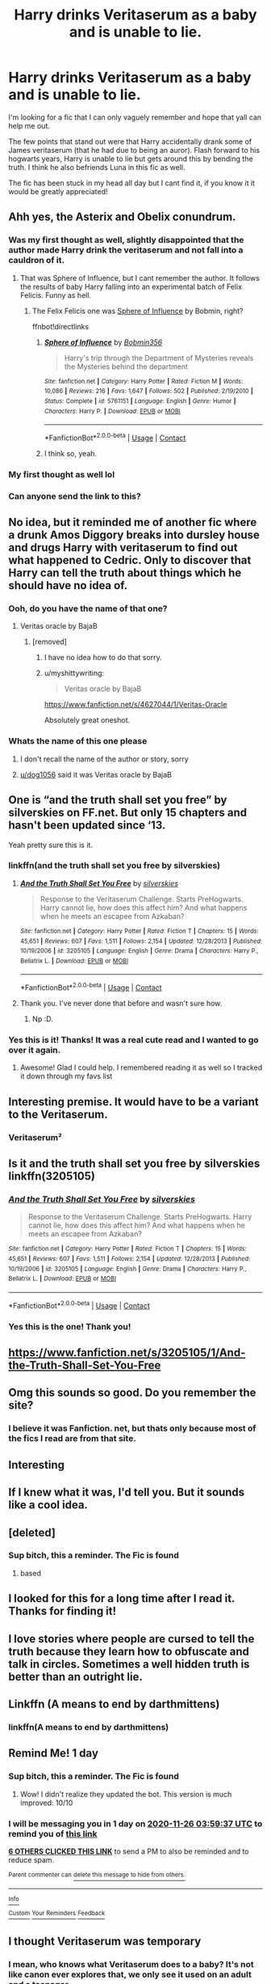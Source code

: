 #+TITLE: Harry drinks Veritaserum as a baby and is unable to lie.

* Harry drinks Veritaserum as a baby and is unable to lie.
:PROPERTIES:
:Author: Draconitum
:Score: 360
:DateUnix: 1606269855.0
:DateShort: 2020-Nov-25
:FlairText: What's That Fic?
:END:
I'm looking for a fic that I can only vaguely remember and hope that yall can help me out.

The few points that stand out were that Harry accidentally drank some of James veritaserum (that he had due to being an auror). Flash forward to his hogwarts years, Harry is unable to lie but gets around this by bending the truth. I think he also befriends Luna in this fic as well.

The fic has been stuck in my head all day but I cant find it, if you know it it would be greatly appreciated!


** Ahh yes, the Asterix and Obelix conundrum.
:PROPERTIES:
:Author: drama-life
:Score: 102
:DateUnix: 1606274827.0
:DateShort: 2020-Nov-25
:END:

*** Was my first thought as well, slightly disappointed that the author made Harry drink the veritaserum and not fall into a cauldron of it.
:PROPERTIES:
:Author: WorthDare
:Score: 54
:DateUnix: 1606292576.0
:DateShort: 2020-Nov-25
:END:

**** That was Sphere of Influence, but I cant remember the author. It follows the results of baby Harry falling into an experimental batch of Felix Felicis. Funny as hell.
:PROPERTIES:
:Author: Solo_is_my_copliot
:Score: 11
:DateUnix: 1606335809.0
:DateShort: 2020-Nov-25
:END:

***** The Felix Felicis one was [[https://fanfiction.net/s/5761151/1/Sphere-of-Influence][Sphere of Influence]] by Bobmin, right?

ffnbot!directlinks
:PROPERTIES:
:Author: ronathaniel
:Score: 5
:DateUnix: 1606336779.0
:DateShort: 2020-Nov-26
:END:

****** [[https://www.fanfiction.net/s/5761151/1/][*/Sphere of Influence/*]] by [[https://www.fanfiction.net/u/777540/Bobmin356][/Bobmin356/]]

#+begin_quote
  Harry's trip through the Department of Mysteries reveals the Mysteries behind the department
#+end_quote

^{/Site/:} ^{fanfiction.net} ^{*|*} ^{/Category/:} ^{Harry} ^{Potter} ^{*|*} ^{/Rated/:} ^{Fiction} ^{M} ^{*|*} ^{/Words/:} ^{10,086} ^{*|*} ^{/Reviews/:} ^{216} ^{*|*} ^{/Favs/:} ^{1,647} ^{*|*} ^{/Follows/:} ^{502} ^{*|*} ^{/Published/:} ^{2/19/2010} ^{*|*} ^{/Status/:} ^{Complete} ^{*|*} ^{/id/:} ^{5761151} ^{*|*} ^{/Language/:} ^{English} ^{*|*} ^{/Genre/:} ^{Humor} ^{*|*} ^{/Characters/:} ^{Harry} ^{P.} ^{*|*} ^{/Download/:} ^{[[http://www.ff2ebook.com/old/ffn-bot/index.php?id=5761151&source=ff&filetype=epub][EPUB]]} ^{or} ^{[[http://www.ff2ebook.com/old/ffn-bot/index.php?id=5761151&source=ff&filetype=mobi][MOBI]]}

--------------

*FanfictionBot*^{2.0.0-beta} | [[https://github.com/FanfictionBot/reddit-ffn-bot/wiki/Usage][Usage]] | [[https://www.reddit.com/message/compose?to=tusing][Contact]]
:PROPERTIES:
:Author: FanfictionBot
:Score: 3
:DateUnix: 1606336802.0
:DateShort: 2020-Nov-26
:END:


****** I think so, yeah.
:PROPERTIES:
:Author: Solo_is_my_copliot
:Score: 3
:DateUnix: 1606338576.0
:DateShort: 2020-Nov-26
:END:


*** My first thought as well lol
:PROPERTIES:
:Author: Gandhi211
:Score: 10
:DateUnix: 1606307248.0
:DateShort: 2020-Nov-25
:END:


*** Can anyone send the link to this?
:PROPERTIES:
:Author: Particular-Object-28
:Score: 6
:DateUnix: 1606324314.0
:DateShort: 2020-Nov-25
:END:


** No idea, but it reminded me of another fic where a drunk Amos Diggory breaks into dursley house and drugs Harry with veritaserum to find out what happened to Cedric. Only to discover that Harry can tell the truth about things which he should have no idea of.
:PROPERTIES:
:Author: KingDarius89
:Score: 26
:DateUnix: 1606320063.0
:DateShort: 2020-Nov-25
:END:

*** Ooh, do you have the name of that one?
:PROPERTIES:
:Author: bakabakaraka
:Score: 10
:DateUnix: 1606321506.0
:DateShort: 2020-Nov-25
:END:

**** Veritas oracle by BajaB
:PROPERTIES:
:Author: dog1056
:Score: 6
:DateUnix: 1606331984.0
:DateShort: 2020-Nov-25
:END:

***** [removed]
:PROPERTIES:
:Score: 3
:DateUnix: 1606382199.0
:DateShort: 2020-Nov-26
:END:

****** I have no idea how to do that sorry.
:PROPERTIES:
:Author: dog1056
:Score: 2
:DateUnix: 1606460285.0
:DateShort: 2020-Nov-27
:END:


****** u/myshittywriting:
#+begin_quote
  Veritas oracle by BajaB
#+end_quote

[[https://www.fanfiction.net/s/4627044/1/Veritas-Oracle]]

Absolutely great oneshot.
:PROPERTIES:
:Author: myshittywriting
:Score: 1
:DateUnix: 1606793820.0
:DateShort: 2020-Dec-01
:END:


*** Whats the name of this one please
:PROPERTIES:
:Author: nikkiwebb2012
:Score: 2
:DateUnix: 1606327539.0
:DateShort: 2020-Nov-25
:END:

**** I don't recall the name of the author or story, sorry
:PROPERTIES:
:Author: KingDarius89
:Score: 2
:DateUnix: 1606327652.0
:DateShort: 2020-Nov-25
:END:


**** [[/u/dog1056][u/dog1056]] said it was Veritas oracle by BajaB
:PROPERTIES:
:Author: random_reddit_user01
:Score: 1
:DateUnix: 1606518649.0
:DateShort: 2020-Nov-28
:END:


** One is “and the truth shall set you free” by silverskies on FF.net. But only 15 chapters and hasn't been updated since ‘13.

Yeah pretty sure this is it.
:PROPERTIES:
:Author: j32571p7
:Score: 41
:DateUnix: 1606282553.0
:DateShort: 2020-Nov-25
:END:

*** linkffn(and the truth shall set you free by silverskies)
:PROPERTIES:
:Author: frostking104
:Score: 11
:DateUnix: 1606289379.0
:DateShort: 2020-Nov-25
:END:

**** [[https://www.fanfiction.net/s/3205105/1/][*/And the Truth Shall Set You Free/*]] by [[https://www.fanfiction.net/u/416582/silverskies][/silverskies/]]

#+begin_quote
  Response to the Veritaserum Challenge. Starts PreHogwarts. Harry cannot lie, how does this affect him? And what happens when he meets an escapee from Azkaban?
#+end_quote

^{/Site/:} ^{fanfiction.net} ^{*|*} ^{/Category/:} ^{Harry} ^{Potter} ^{*|*} ^{/Rated/:} ^{Fiction} ^{T} ^{*|*} ^{/Chapters/:} ^{15} ^{*|*} ^{/Words/:} ^{45,651} ^{*|*} ^{/Reviews/:} ^{607} ^{*|*} ^{/Favs/:} ^{1,511} ^{*|*} ^{/Follows/:} ^{2,154} ^{*|*} ^{/Updated/:} ^{12/28/2013} ^{*|*} ^{/Published/:} ^{10/19/2006} ^{*|*} ^{/id/:} ^{3205105} ^{*|*} ^{/Language/:} ^{English} ^{*|*} ^{/Genre/:} ^{Drama} ^{*|*} ^{/Characters/:} ^{Harry} ^{P.,} ^{Bellatrix} ^{L.} ^{*|*} ^{/Download/:} ^{[[http://www.ff2ebook.com/old/ffn-bot/index.php?id=3205105&source=ff&filetype=epub][EPUB]]} ^{or} ^{[[http://www.ff2ebook.com/old/ffn-bot/index.php?id=3205105&source=ff&filetype=mobi][MOBI]]}

--------------

*FanfictionBot*^{2.0.0-beta} | [[https://github.com/FanfictionBot/reddit-ffn-bot/wiki/Usage][Usage]] | [[https://www.reddit.com/message/compose?to=tusing][Contact]]
:PROPERTIES:
:Author: FanfictionBot
:Score: 16
:DateUnix: 1606289400.0
:DateShort: 2020-Nov-25
:END:


**** Thank you. I've never done that before and wasn't sure how.
:PROPERTIES:
:Author: j32571p7
:Score: 3
:DateUnix: 1606331313.0
:DateShort: 2020-Nov-25
:END:

***** Np :D.
:PROPERTIES:
:Author: frostking104
:Score: 5
:DateUnix: 1606331788.0
:DateShort: 2020-Nov-25
:END:


*** Yes this is it! Thanks! It was a real cute read and I wanted to go over it again.
:PROPERTIES:
:Author: Draconitum
:Score: 16
:DateUnix: 1606283277.0
:DateShort: 2020-Nov-25
:END:

**** Awesome! Glad I could help. I remembered reading it as well so I tracked it down through my favs list
:PROPERTIES:
:Author: j32571p7
:Score: 7
:DateUnix: 1606284529.0
:DateShort: 2020-Nov-25
:END:


** Interesting premise. It would have to be a variant to the Veritaserum.
:PROPERTIES:
:Author: chyaraskiss
:Score: 46
:DateUnix: 1606273162.0
:DateShort: 2020-Nov-25
:END:

*** Veritaserum²
:PROPERTIES:
:Author: Clegko
:Score: 49
:DateUnix: 1606280063.0
:DateShort: 2020-Nov-25
:END:


** Is it and the truth shall set you free by silverskies linkffn(3205105)
:PROPERTIES:
:Author: eclipsesarecool
:Score: 11
:DateUnix: 1606283130.0
:DateShort: 2020-Nov-25
:END:

*** [[https://www.fanfiction.net/s/3205105/1/][*/And the Truth Shall Set You Free/*]] by [[https://www.fanfiction.net/u/416582/silverskies][/silverskies/]]

#+begin_quote
  Response to the Veritaserum Challenge. Starts PreHogwarts. Harry cannot lie, how does this affect him? And what happens when he meets an escapee from Azkaban?
#+end_quote

^{/Site/:} ^{fanfiction.net} ^{*|*} ^{/Category/:} ^{Harry} ^{Potter} ^{*|*} ^{/Rated/:} ^{Fiction} ^{T} ^{*|*} ^{/Chapters/:} ^{15} ^{*|*} ^{/Words/:} ^{45,651} ^{*|*} ^{/Reviews/:} ^{607} ^{*|*} ^{/Favs/:} ^{1,511} ^{*|*} ^{/Follows/:} ^{2,154} ^{*|*} ^{/Updated/:} ^{12/28/2013} ^{*|*} ^{/Published/:} ^{10/19/2006} ^{*|*} ^{/id/:} ^{3205105} ^{*|*} ^{/Language/:} ^{English} ^{*|*} ^{/Genre/:} ^{Drama} ^{*|*} ^{/Characters/:} ^{Harry} ^{P.,} ^{Bellatrix} ^{L.} ^{*|*} ^{/Download/:} ^{[[http://www.ff2ebook.com/old/ffn-bot/index.php?id=3205105&source=ff&filetype=epub][EPUB]]} ^{or} ^{[[http://www.ff2ebook.com/old/ffn-bot/index.php?id=3205105&source=ff&filetype=mobi][MOBI]]}

--------------

*FanfictionBot*^{2.0.0-beta} | [[https://github.com/FanfictionBot/reddit-ffn-bot/wiki/Usage][Usage]] | [[https://www.reddit.com/message/compose?to=tusing][Contact]]
:PROPERTIES:
:Author: FanfictionBot
:Score: 8
:DateUnix: 1606283155.0
:DateShort: 2020-Nov-25
:END:


*** Yes this is the one! Thank you!
:PROPERTIES:
:Author: Draconitum
:Score: 4
:DateUnix: 1606283301.0
:DateShort: 2020-Nov-25
:END:


** [[https://www.fanfiction.net/s/3205105/1/And-the-Truth-Shall-Set-You-Free]]
:PROPERTIES:
:Author: Gullible-Ad-2082
:Score: 6
:DateUnix: 1606276376.0
:DateShort: 2020-Nov-25
:END:


** Omg this sounds so good. Do you remember the site?
:PROPERTIES:
:Author: MajorMaybe1
:Score: 10
:DateUnix: 1606276745.0
:DateShort: 2020-Nov-25
:END:

*** I believe it was Fanfiction. net, but thats only because most of the fics I read are from that site.
:PROPERTIES:
:Author: Draconitum
:Score: 11
:DateUnix: 1606281244.0
:DateShort: 2020-Nov-25
:END:


** Interesting
:PROPERTIES:
:Author: rockydinosaur11
:Score: 12
:DateUnix: 1606274239.0
:DateShort: 2020-Nov-25
:END:


** If I knew what it was, I'd tell you. But it sounds like a cool idea.
:PROPERTIES:
:Author: Blabacon
:Score: 9
:DateUnix: 1606275400.0
:DateShort: 2020-Nov-25
:END:


** [deleted]
:PROPERTIES:
:Score: 3
:DateUnix: 1606281500.0
:DateShort: 2020-Nov-25
:END:

*** Sup bitch, this a reminder. The Fic is found
:PROPERTIES:
:Author: dojomojo1300
:Score: 15
:DateUnix: 1606294554.0
:DateShort: 2020-Nov-25
:END:

**** based
:PROPERTIES:
:Author: CommanderL3
:Score: 3
:DateUnix: 1606304123.0
:DateShort: 2020-Nov-25
:END:


** I looked for this for a long time after I read it. Thanks for finding it!
:PROPERTIES:
:Author: Isebas
:Score: 3
:DateUnix: 1606287157.0
:DateShort: 2020-Nov-25
:END:


** I love stories where people are cursed to tell the truth because they learn how to obfuscate and talk in circles. Sometimes a well hidden truth is better than an outright lie.
:PROPERTIES:
:Author: DoctorDonnaInTardis
:Score: 3
:DateUnix: 1606356084.0
:DateShort: 2020-Nov-26
:END:


** Linkffn (A means to end by darthmittens)
:PROPERTIES:
:Author: Legitimate-Phrase-20
:Score: 2
:DateUnix: 1606282647.0
:DateShort: 2020-Nov-25
:END:

*** linkffn(A means to end by darthmittens)
:PROPERTIES:
:Author: Ihavelargepeepee
:Score: 1
:DateUnix: 1606325240.0
:DateShort: 2020-Nov-25
:END:


** Remind Me! 1 day
:PROPERTIES:
:Author: Donkey_Dude
:Score: 1
:DateUnix: 1606276777.0
:DateShort: 2020-Nov-25
:END:

*** Sup bitch, this a reminder. The Fic is found
:PROPERTIES:
:Author: dojomojo1300
:Score: 13
:DateUnix: 1606294589.0
:DateShort: 2020-Nov-25
:END:

**** Wow! I didn't realize they updated the bot. This version is much improved: 10/10
:PROPERTIES:
:Author: Donkey_Dude
:Score: 18
:DateUnix: 1606304479.0
:DateShort: 2020-Nov-25
:END:


*** I will be messaging you in 1 day on [[http://www.wolframalpha.com/input/?i=2020-11-26%2003:59:37%20UTC%20To%20Local%20Time][*2020-11-26 03:59:37 UTC*]] to remind you of [[https://np.reddit.com/r/HPfanfiction/comments/k0ixe6/harry_drinks_veritaserum_as_a_baby_and_is_unable/gdiq9ky/?context=3][*this link*]]

[[https://np.reddit.com/message/compose/?to=RemindMeBot&subject=Reminder&message=%5Bhttps%3A%2F%2Fwww.reddit.com%2Fr%2FHPfanfiction%2Fcomments%2Fk0ixe6%2Fharry_drinks_veritaserum_as_a_baby_and_is_unable%2Fgdiq9ky%2F%5D%0A%0ARemindMe%21%202020-11-26%2003%3A59%3A37%20UTC][*6 OTHERS CLICKED THIS LINK*]] to send a PM to also be reminded and to reduce spam.

^{Parent commenter can} [[https://np.reddit.com/message/compose/?to=RemindMeBot&subject=Delete%20Comment&message=Delete%21%20k0ixe6][^{delete this message to hide from others.}]]

--------------

[[https://np.reddit.com/r/RemindMeBot/comments/e1bko7/remindmebot_info_v21/][^{Info}]]

[[https://np.reddit.com/message/compose/?to=RemindMeBot&subject=Reminder&message=%5BLink%20or%20message%20inside%20square%20brackets%5D%0A%0ARemindMe%21%20Time%20period%20here][^{Custom}]]
[[https://np.reddit.com/message/compose/?to=RemindMeBot&subject=List%20Of%20Reminders&message=MyReminders%21][^{Your Reminders}]]
[[https://np.reddit.com/message/compose/?to=Watchful1&subject=RemindMeBot%20Feedback][^{Feedback}]]
:PROPERTIES:
:Author: RemindMeBot
:Score: 1
:DateUnix: 1606276818.0
:DateShort: 2020-Nov-25
:END:


** I thought Veritaserum was temporary
:PROPERTIES:
:Author: 20b1060
:Score: 1
:DateUnix: 1606288137.0
:DateShort: 2020-Nov-25
:END:

*** I mean, who knows what Veritaserum does to a baby? It's not like canon ever explores that, we only see it used on an adult and a teenager.

It's not an unacceptable break from canon to have it do the Obelix thing where exposure as a baby makes it somewhat permanent. Especially given in the fic in question, Harry drinks a whole bottle - in canon, 3 drops is enough for the purpose of interrogating an adult for right around an hour.
:PROPERTIES:
:Author: PsiGuy60
:Score: 9
:DateUnix: 1606296415.0
:DateShort: 2020-Nov-25
:END:


*** The usual dosage is 3 drops for a full-grown adult. Who knows what a massive overdose, taken by a baby whose body is still developing, would do?
:PROPERTIES:
:Author: JennaSayquah
:Score: 2
:DateUnix: 1606334093.0
:DateShort: 2020-Nov-25
:END:


** kminder in 3 days
:PROPERTIES:
:Author: blackdmaelstorm3
:Score: -2
:DateUnix: 1606282391.0
:DateShort: 2020-Nov-25
:END:

*** Sup bitch, this a reminder. The Fic is found
:PROPERTIES:
:Author: dojomojo1300
:Score: 12
:DateUnix: 1606294559.0
:DateShort: 2020-Nov-25
:END:


** Remind Me! 2 days
:PROPERTIES:
:Author: GSKingg
:Score: -4
:DateUnix: 1606277983.0
:DateShort: 2020-Nov-25
:END:

*** Sup bitch, this a reminder. The Fic is found
:PROPERTIES:
:Author: dojomojo1300
:Score: 9
:DateUnix: 1606294603.0
:DateShort: 2020-Nov-25
:END:


*** /👀 Remember to type kminder in the future for reminder to be picked up or your reminder confirmation will be delayed./

*GSKingg* 👶, kminder in *2 days* on [[https://www.reminddit.com/time?dt=2020-11-27%2004:19:43Z&reminder_id=1c9853ab0df44a36928d72390d2f7434&subreddit=HPfanfiction][*2020-11-27 04:19:43Z*]]

#+begin_quote
  [[/r/HPfanfiction/comments/k0ixe6/harry_drinks_veritaserum_as_a_baby_and_is_unable/gdis89r/?context=3][*r/HPfanfiction: Harry_drinks_veritaserum_as_a_baby_and_is_unable*]]

  kminder 2 days
#+end_quote

This thread is popping 🍿. Here is [[https://np.reddit.com/r/RemindditReminders/comments/k0lud2/HPfanfiction:%20Harry_drinks_veritaserum_as_a_baby_and_is_unable][reminderception thread]].

[[https://reddit.com/message/compose/?to=remindditbot&subject=Reminder%20from%20Link&message=your_message%0Akminder%202020-11-27T04%3A19%3A43%0A%0A%0A%0A---Server%20settings%20below.%20Do%20not%20change---%0A%0Apermalink%21%20%2Fr%2FHPfanfiction%2Fcomments%2Fk0ixe6%2Fharry_drinks_veritaserum_as_a_baby_and_is_unable%2Fgdis89r%2F][*6 OTHERS CLICKED THIS LINK*]] to also be reminded. Thread has 17 reminders and maxed out 3 confirmation comments.

^{OP can} [[https://www.reminddit.com/time?dt=2020-11-27%2004:19:43Z&reminder_id=1c9853ab0df44a36928d72390d2f7434&subreddit=HPfanfiction][^{*Update message, Add email notification, and more options here*}]]

*Protip!* How can your butt look good without any meat on it?

--------------

[[https://www.reminddit.com][*Reminddit*]] · [[https://reddit.com/message/compose/?to=remindditbot&subject=Reminder&message=your_message%0A%0Akminder%20time_or_time_from_now][Create Reminder]] · [[https://reddit.com/message/compose/?to=remindditbot&subject=List%20Of%20Reminders&message=listReminders%21][Your Reminders]] · [[https://paypal.me/reminddit][Donate]]
:PROPERTIES:
:Author: remindditbot
:Score: 0
:DateUnix: 1606278074.0
:DateShort: 2020-Nov-25
:END:


** Remind me! 3 days
:PROPERTIES:
:Author: Royal1Wolf
:Score: -1
:DateUnix: 1606279011.0
:DateShort: 2020-Nov-25
:END:

*** Sup bitch, this a reminder. The Fic is found
:PROPERTIES:
:Author: dojomojo1300
:Score: 16
:DateUnix: 1606294567.0
:DateShort: 2020-Nov-25
:END:


*** Its Apperently been found [[https://m.fanfiction.net/s/3205105/1/]]
:PROPERTIES:
:Author: Quemmmm
:Score: 2
:DateUnix: 1606291575.0
:DateShort: 2020-Nov-25
:END:


*** /👀 Remember to type kminder in the future for reminder to be picked up or your reminder confirmation will be delayed./

*Royal1Wolf* 👶, kminder in *3 days* on [[https://www.reminddit.com/time?dt=2020-11-28%2004:36:51Z&reminder_id=eb93ab8eea2c443e98ff5fda2d38c730&subreddit=HPfanfiction][*2020-11-28 04:36:51Z*]]

#+begin_quote
  [[/r/HPfanfiction/comments/k0ixe6/harry_drinks_veritaserum_as_a_baby_and_is_unable/gdituw1/?context=3][*r/HPfanfiction: Harry_drinks_veritaserum_as_a_baby_and_is_unable#2*]]

  kminder 3 days
#+end_quote

This thread is popping 🍿. Here is [[https://np.reddit.com/r/RemindditReminders/comments/k0lud2/HPfanfiction:%20Harry_drinks_veritaserum_as_a_baby_and_is_unable][reminderception thread]].

[[https://reddit.com/message/compose/?to=remindditbot&subject=Reminder%20from%20Link&message=your_message%0Akminder%202020-11-28T04%3A36%3A51%0A%0A%0A%0A---Server%20settings%20below.%20Do%20not%20change---%0A%0Apermalink%21%20%2Fr%2FHPfanfiction%2Fcomments%2Fk0ixe6%2Fharry_drinks_veritaserum_as_a_baby_and_is_unable%2Fgdituw1%2F][*10 OTHERS CLICKED THIS LINK*]] to also be reminded. Thread has 27 reminders and maxed out 3 confirmation comments.

^{OP can} [[https://www.reminddit.com/time?dt=2020-11-28%2004:36:51Z&reminder_id=eb93ab8eea2c443e98ff5fda2d38c730&subreddit=HPfanfiction][^{*Update remind time, Add email notification, and more options here*}]]

*Protip!* How can your butt look good without any meat on it?

--------------

[[https://www.reminddit.com][*Reminddit*]] · [[https://reddit.com/message/compose/?to=remindditbot&subject=Reminder&message=your_message%0A%0Akminder%20time_or_time_from_now][Create Reminder]] · [[https://reddit.com/message/compose/?to=remindditbot&subject=List%20Of%20Reminders&message=listReminders%21][Your Reminders]] · [[https://paypal.me/reminddit][Donate]]
:PROPERTIES:
:Author: remindditbot
:Score: 1
:DateUnix: 1606279036.0
:DateShort: 2020-Nov-25
:END:


** Remind me! 3 days
:PROPERTIES:
:Author: yeetin2019
:Score: -3
:DateUnix: 1606280071.0
:DateShort: 2020-Nov-25
:END:

*** Sup bitch, this a reminder. The Fic is found
:PROPERTIES:
:Author: dojomojo1300
:Score: 6
:DateUnix: 1606294594.0
:DateShort: 2020-Nov-25
:END:

**** What? I'm so confused
:PROPERTIES:
:Author: yeetin2019
:Score: 1
:DateUnix: 1606351427.0
:DateShort: 2020-Nov-26
:END:


*** /👀 Remember to type kminder in the future for reminder to be picked up or your reminder confirmation will be delayed./

*yeetin2019* 👶, kminder in *3 days* on [[https://www.reminddit.com/time?dt=2020-11-28%2004:54:31Z&reminder_id=4410393163ac48909c1be80a96e087a3&subreddit=HPfanfiction][*2020-11-28 04:54:31Z*]]

#+begin_quote
  [[/r/HPfanfiction/comments/k0ixe6/harry_drinks_veritaserum_as_a_baby_and_is_unable/gdivhxo/?context=3][*r/HPfanfiction: Harry_drinks_veritaserum_as_a_baby_and_is_unable#3*]]

  kminder 3 days
#+end_quote

This thread is popping 🍿. Here is [[https://np.reddit.com/r/RemindditReminders/comments/k0lud2/HPfanfiction:%20Harry_drinks_veritaserum_as_a_baby_and_is_unable][reminderception thread]].

[[https://reddit.com/message/compose/?to=remindditbot&subject=Reminder%20from%20Link&message=your_message%0Akminder%202020-11-28T04%3A54%3A31%0A%0A%0A%0A---Server%20settings%20below.%20Do%20not%20change---%0A%0Apermalink%21%20%2Fr%2FHPfanfiction%2Fcomments%2Fk0ixe6%2Fharry_drinks_veritaserum_as_a_baby_and_is_unable%2Fgdivhxo%2F][*4 OTHERS CLICKED THIS LINK*]] to also be reminded. Thread has 28 reminders and maxed out 3 confirmation comments.

^{OP can} [[https://www.reminddit.com/time?dt=2020-11-28%2004:54:31Z&reminder_id=4410393163ac48909c1be80a96e087a3&subreddit=HPfanfiction][^{*Delete comment, Set timezone, and more options here*}]]

*Protip!* You can use the same reminderbot by email by sending email to bot @ bot.reminddit.com.

--------------

[[https://www.reminddit.com][*Reminddit*]] · [[https://reddit.com/message/compose/?to=remindditbot&subject=Reminder&message=your_message%0A%0Akminder%20time_or_time_from_now][Create Reminder]] · [[https://reddit.com/message/compose/?to=remindditbot&subject=List%20Of%20Reminders&message=listReminders%21][Your Reminders]] · [[https://paypal.me/reminddit][Donate]]
:PROPERTIES:
:Author: remindditbot
:Score: 0
:DateUnix: 1606280121.0
:DateShort: 2020-Nov-25
:END:


** Remind me! 5 days
:PROPERTIES:
:Author: LIZZY_G127
:Score: -2
:DateUnix: 1606282747.0
:DateShort: 2020-Nov-25
:END:

*** Sup bitch, this a reminder. The Fic is found
:PROPERTIES:
:Author: dojomojo1300
:Score: 2
:DateUnix: 1606294577.0
:DateShort: 2020-Nov-25
:END:


** kminder in 3 days
:PROPERTIES:
:Author: khalikitty
:Score: -3
:DateUnix: 1606283232.0
:DateShort: 2020-Nov-25
:END:

*** Sup bitch, this a reminder. The Fic is found
:PROPERTIES:
:Author: dojomojo1300
:Score: 4
:DateUnix: 1606294582.0
:DateShort: 2020-Nov-25
:END:


** !RemindMe 30 days
:PROPERTIES:
:Author: IAmNotAustralia
:Score: -2
:DateUnix: 1606326006.0
:DateShort: 2020-Nov-25
:END:
